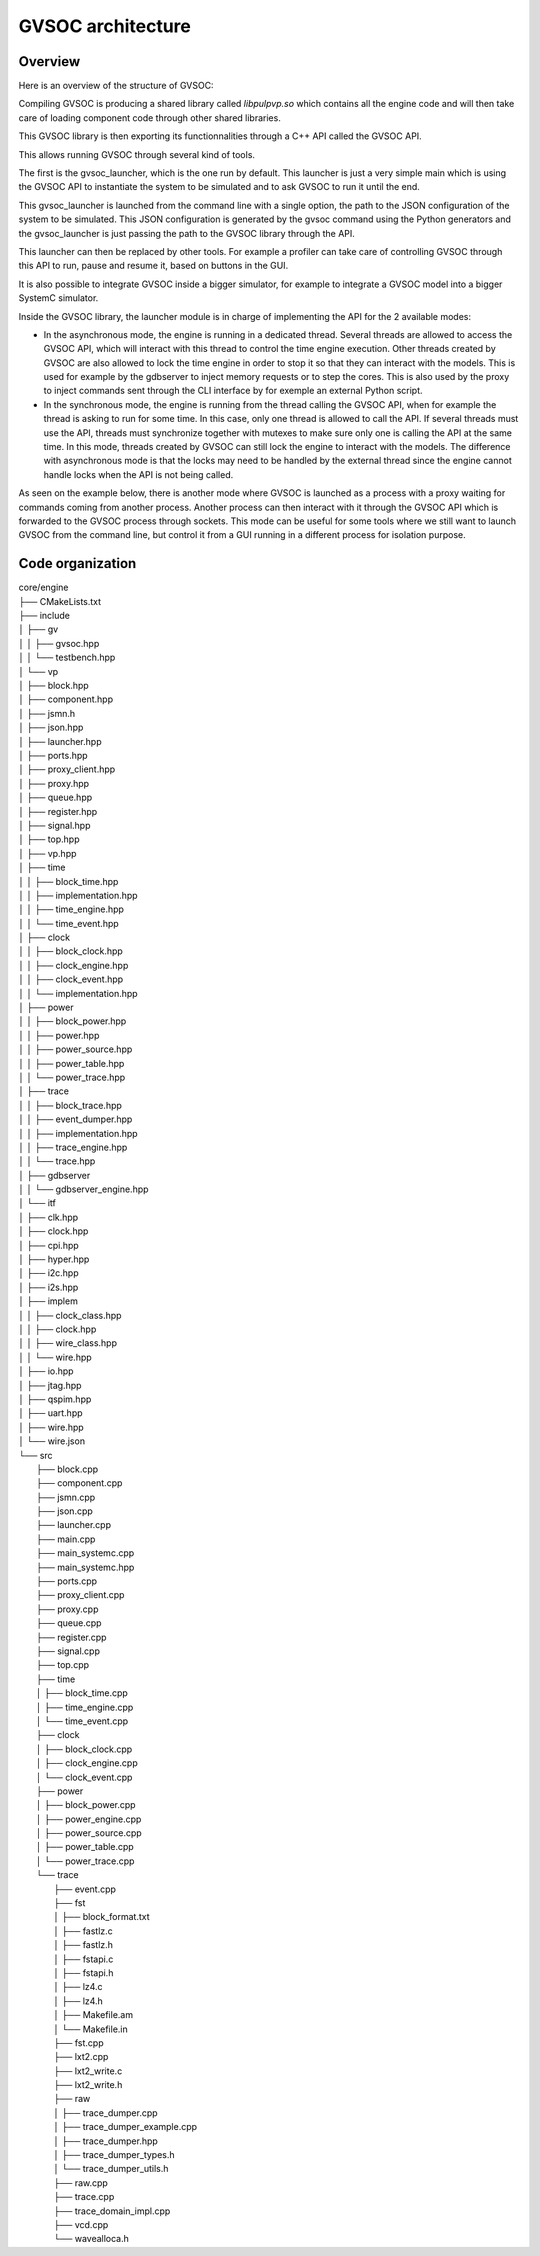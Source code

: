 GVSOC architecture
==================

Overview
........

Here is an overview of the structure of GVSOC:

.. image:: images/gvsoc_archi.png

Compiling GVSOC is producing a shared library called *libpulpvp.so* which contains all the engine code
and will then take care of loading component code through other shared libraries.

This GVSOC library is then exporting its functionnalities through a C++ API called the GVSOC API.

This allows running GVSOC through several kind of tools.

The first is the gvsoc_launcher, which is the one run by default. This launcher is just a very simple main
which is using the GVSOC API to instantiate the system to be simulated and to ask GVSOC to run it until the end.

This gvsoc_launcher is launched from the command line with a single option, the path to the JSON configuration
of the system to be simulated. This JSON configuration is generated by the gvsoc command using the Python
generators and the gvsoc_launcher is just passing the path to the GVSOC library through the API.

This launcher can then be replaced by other tools. For example a profiler can take care of controlling
GVSOC through this API to run, pause and resume it, based on buttons in the GUI.

It is also possible to integrate GVSOC inside a bigger simulator, for example to integrate a GVSOC model
into a bigger SystemC simulator.

Inside the GVSOC library, the launcher module is in charge of implementing the API for the 2 available modes:

* In the asynchronous mode, the engine is running in a dedicated thread. Several threads are allowed
  to access the GVSOC API, which will interact with this thread to control the time engine execution.
  Other threads created by GVSOC are also allowed to lock the time engine in order to stop it so
  that they can interact with the models. This is used for example by the gdbserver to inject
  memory requests or to step the cores. This is also used by the proxy to inject commands sent through the
  CLI interface by for exemple an external Python script.
* In the synchronous mode, the engine is running from the thread calling the GVSOC API, when for example the
  thread is asking to run for some time. In this case, only one thread is allowed to call the API. If several threads
  must use the API, threads must synchronize together with mutexes to make sure only one is calling the API
  at the same time. In this mode, threads created by GVSOC can still lock the engine to interact with the
  models. The difference with asynchronous mode is that the locks may need to be handled by the external thread
  since the engine cannot handle locks when the API is not being called.

As seen on the example below, there is another mode where GVSOC is launched as a process with a proxy waiting
for commands coming from another process. Another process can then interact with it through the GVSOC API which is
forwarded to the GVSOC process through sockets. This mode can be useful for some tools where we still want to launch
GVSOC from the command line, but control it from a GUI running in a different process for isolation purpose.

.. image:: images/gvsoc_proxy_archi.png


Code organization
.................



| core/engine
| ├── CMakeLists.txt
| ├── include
| │   ├── gv
| │   │   ├── gvsoc.hpp
| │   │   └── testbench.hpp
| │   └── vp
| │       ├── block.hpp
| │       ├── component.hpp
| │       ├── jsmn.h
| │       ├── json.hpp
| │       ├── launcher.hpp
| │       ├── ports.hpp
| │       ├── proxy_client.hpp
| │       ├── proxy.hpp
| │       ├── queue.hpp
| │       ├── register.hpp
| │       ├── signal.hpp
| │       ├── top.hpp
| │       ├── vp.hpp
| │       ├── time
| │       │   ├── block_time.hpp
| │       │   ├── implementation.hpp
| │       │   ├── time_engine.hpp
| │       │   └── time_event.hpp
| │       ├── clock
| │       │   ├── block_clock.hpp
| │       │   ├── clock_engine.hpp
| │       │   ├── clock_event.hpp
| │       │   └── implementation.hpp
| │       ├── power
| │       │   ├── block_power.hpp
| │       │   ├── power.hpp
| │       │   ├── power_source.hpp
| │       │   ├── power_table.hpp
| │       │   └── power_trace.hpp
| │       ├── trace
| │       │   ├── block_trace.hpp
| │       │   ├── event_dumper.hpp
| │       │   ├── implementation.hpp
| │       │   ├── trace_engine.hpp
| │       │   └── trace.hpp
| │       ├── gdbserver
| │       │   └── gdbserver_engine.hpp
| │       └── itf
| │           ├── clk.hpp
| │           ├── clock.hpp
| │           ├── cpi.hpp
| │           ├── hyper.hpp
| │           ├── i2c.hpp
| │           ├── i2s.hpp
| │           ├── implem
| │           │   ├── clock_class.hpp
| │           │   ├── clock.hpp
| │           │   ├── wire_class.hpp
| │           │   └── wire.hpp
| │           ├── io.hpp
| │           ├── jtag.hpp
| │           ├── qspim.hpp
| │           ├── uart.hpp
| │           ├── wire.hpp
| │           └── wire.json
| └── src
|     ├── block.cpp
|     ├── component.cpp
|     ├── jsmn.cpp
|     ├── json.cpp
|     ├── launcher.cpp
|     ├── main.cpp
|     ├── main_systemc.cpp
|     ├── main_systemc.hpp
|     ├── ports.cpp
|     ├── proxy_client.cpp
|     ├── proxy.cpp
|     ├── queue.cpp
|     ├── register.cpp
|     ├── signal.cpp
|     ├── top.cpp
|     ├── time
|     │   ├── block_time.cpp
|     │   ├── time_engine.cpp
|     │   └── time_event.cpp
|     ├── clock
|     │   ├── block_clock.cpp
|     │   ├── clock_engine.cpp
|     │   └── clock_event.cpp
|     ├── power
|     │   ├── block_power.cpp
|     │   ├── power_engine.cpp
|     │   ├── power_source.cpp
|     │   ├── power_table.cpp
|     │   └── power_trace.cpp
|     └── trace
|         ├── event.cpp
|         ├── fst
|         │   ├── block_format.txt
|         │   ├── fastlz.c
|         │   ├── fastlz.h
|         │   ├── fstapi.c
|         │   ├── fstapi.h
|         │   ├── lz4.c
|         │   ├── lz4.h
|         │   ├── Makefile.am
|         │   └── Makefile.in
|         ├── fst.cpp
|         ├── lxt2.cpp
|         ├── lxt2_write.c
|         ├── lxt2_write.h
|         ├── raw
|         │   ├── trace_dumper.cpp
|         │   ├── trace_dumper_example.cpp
|         │   ├── trace_dumper.hpp
|         │   ├── trace_dumper_types.h
|         │   └── trace_dumper_utils.h
|         ├── raw.cpp
|         ├── trace.cpp
|         ├── trace_domain_impl.cpp
|         ├── vcd.cpp
|         └── wavealloca.h
